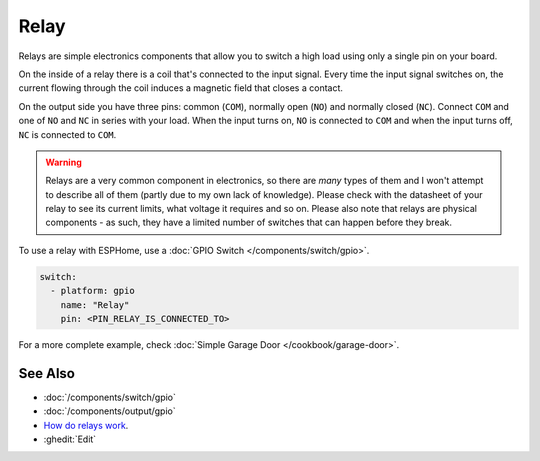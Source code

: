 Relay
=====

.. seo::
    :description: Instructions for using relays in ESPHome.
    :image: relay.jpg
    :keywords: Relay

.. figure:: images/relay-full.jpg
    :align: center
    :width: 80.0%

Relays are simple electronics components that allow you to switch a high load
using only a single pin on your board.

On the inside of a relay there is a coil that's connected to the input signal.
Every time the input signal switches on, the current flowing through the coil induces
a magnetic field that closes a contact.

On the output side you have three pins: common (``COM``), normally open (``NO``) and
normally closed (``NC``). Connect ``COM`` and one of ``NO`` and ``NC`` in series
with your load. When the input turns on, ``NO`` is connected to ``COM`` and
when the input turns off, ``NC`` is connected to ``COM``.

.. warning::

    Relays are a very common component in electronics, so there are *many* types of them and
    I won't attempt to describe all of them (partly due to my own lack of knowledge). Please
    check with the datasheet of your relay to see its current limits, what voltage it requires
    and so on. Please also note that relays are physical components - as such, they have a limited
    number of switches that can happen before they break.

To use a relay with ESPHome, use a :doc:`GPIO Switch </components/switch/gpio>`.

.. code-block:: yaml

    switch:
      - platform: gpio
        name: "Relay"
        pin: <PIN_RELAY_IS_CONNECTED_TO>

For a more complete example, check :doc:`Simple Garage Door </cookbook/garage-door>`.

See Also
--------

- :doc:`/components/switch/gpio`
- :doc:`/components/output/gpio`
- `How do relays work <https://www.explainthatstuff.com/howrelayswork.html>`__.
- :ghedit:`Edit`
